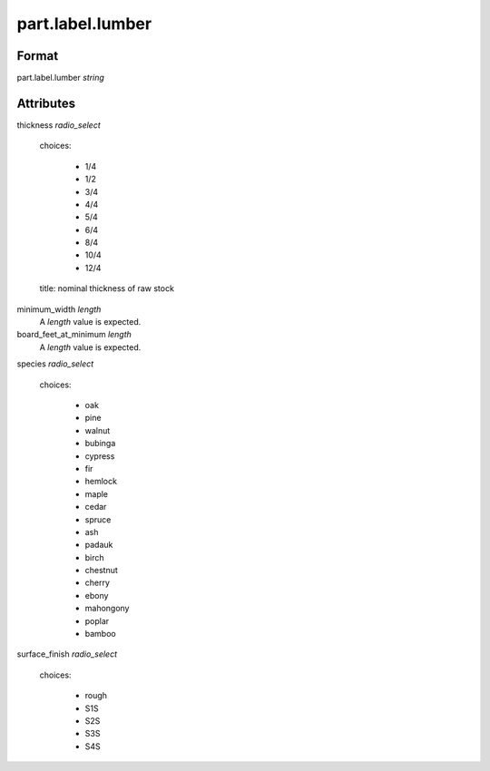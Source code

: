 part.label.lumber
=================

''''''
Format
''''''

part.label.lumber *string*

''''''''''
Attributes
''''''''''

thickness *radio_select*
    
    choices:
    
      * 1/4
    
      * 1/2
    
      * 3/4
    
      * 4/4
    
      * 5/4
    
      * 6/4
    
      * 8/4
    
      * 10/4
    
      * 12/4
    
    title: nominal thickness of raw stock
    
    
minimum_width *length*
    A *length* value is expected.
    
    
board_feet_at_minimum *length*
    A *length* value is expected.
    
    
species *radio_select*
    
    choices:
    
      * oak
    
      * pine
    
      * walnut
    
      * bubinga
    
      * cypress
    
      * fir
    
      * hemlock
    
      * maple
    
      * cedar
    
      * spruce
    
      * ash
    
      * padauk
    
      * birch
    
      * chestnut
    
      * cherry
    
      * ebony
    
      * mahongony
    
      * poplar
    
      * bamboo
    
    
surface_finish *radio_select*
    
    choices:
    
      * rough
    
      * S1S
    
      * S2S
    
      * S3S
    
      * S4S
    
    

